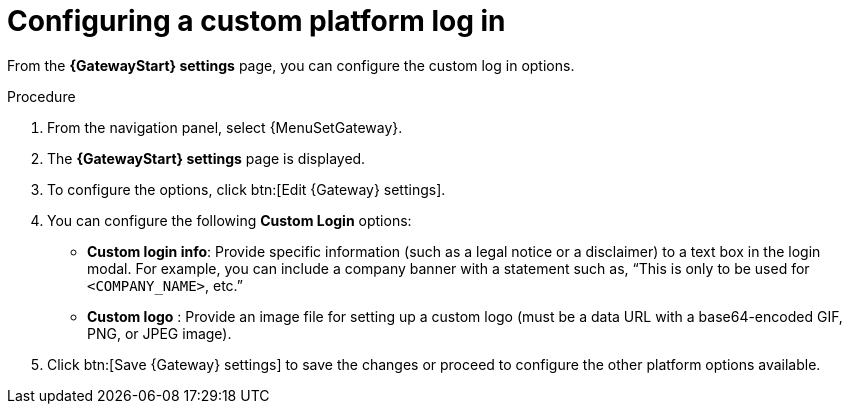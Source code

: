 [id="proc-settings-gw-custom-login"]

= Configuring a custom platform log in

//Content divided into multiple procedures to address issue AAP-30592

From the *{GatewayStart} settings* page, you can configure the custom log in options.

.Procedure
. From the navigation panel, select {MenuSetGateway}.
. The *{GatewayStart} settings* page is displayed. 
. To configure the options, click btn:[Edit {Gateway} settings].
. You can configure the following *Custom Login* options:
+
* *Custom login info*: Provide specific information (such as a legal notice or a disclaimer) to a text box in the login modal. For example, you can include a company banner with a statement such as, “This is only to be used for `<COMPANY_NAME>`, etc.”
* *Custom logo* : Provide an image file for setting up a custom logo (must be a data URL with a base64-encoded GIF, PNG, or JPEG image).
+
. Click btn:[Save {Gateway} settings] to save the changes or proceed to configure the other platform options available.
